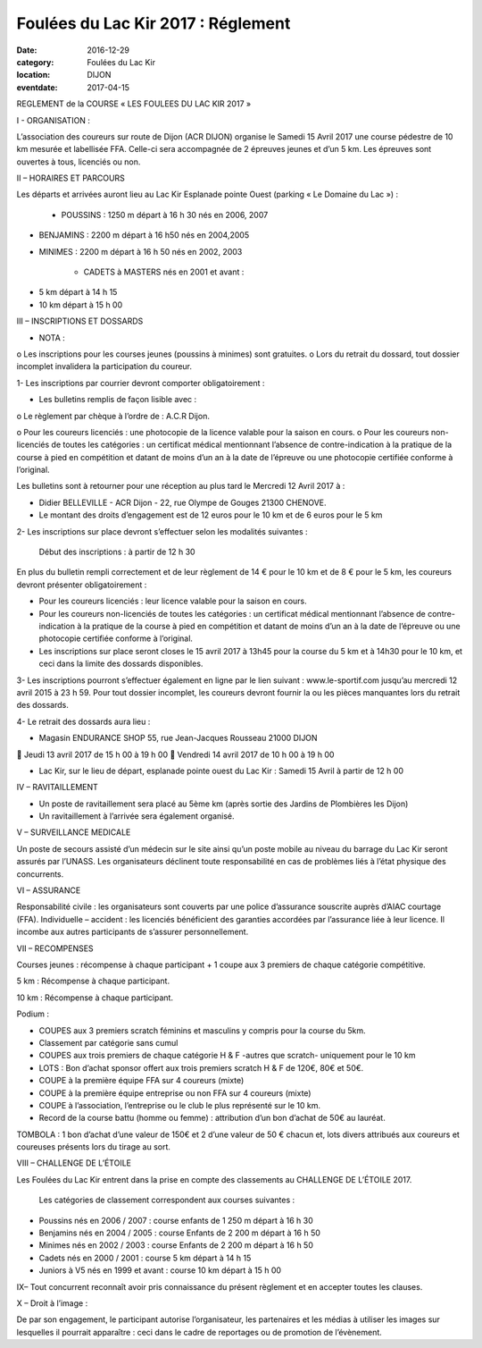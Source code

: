 Foulées du Lac Kir 2017 : Réglement
===================================

:date: 2016-12-29
:category: Foulées du Lac Kir
:location: DIJON
:eventdate: 2017-04-15

REGLEMENT de la COURSE « LES FOULEES DU LAC KIR 2017 »

I - ORGANISATION :

L’association des coureurs sur route de Dijon (ACR DIJON) organise le Samedi 15 Avril 2017 une course pédestre de 10 km mesurée et labellisée FFA. Celle-ci sera accompagnée de 2 épreuves jeunes et d’un 5 km.
Les épreuves sont ouvertes à tous, licenciés ou non.

II – HORAIRES ET PARCOURS

Les départs et arrivées auront lieu au Lac Kir Esplanade pointe Ouest (parking « Le Domaine du Lac ») :

    - POUSSINS : 1250 m départ à 16 h 30 nés en 2006, 2007

- BENJAMINS : 2200 m départ à 16 h50 nés en 2004,2005


- MINIMES : 2200 m départ à 16 h 50 nés en 2002, 2003

        - CADETS à MASTERS nés en 2001 et avant :

• 5 km départ à 14 h 15
• 10 km départ à 15 h 00

III – INSCRIPTIONS ET DOSSARDS

• NOTA :

o       Les inscriptions pour les courses jeunes (poussins à minimes) sont gratuites.
o       Lors du retrait du dossard, tout dossier incomplet invalidera la participation du coureur.

1- Les inscriptions par courrier devront comporter obligatoirement :

• Les bulletins remplis de façon lisible avec :

o       Le règlement par chèque à l’ordre de : A.C.R Dijon.

o       Pour les coureurs licenciés : une photocopie de la licence valable pour la saison en cours.
o       Pour les coureurs non-licenciés de toutes les catégories : un certificat médical mentionnant l’absence de contre-indication à la pratique de la course à pied en compétition et datant de moins d’un an à la date de l’épreuve ou une photocopie certifiée conforme à l’original.

Les bulletins sont à retourner pour une réception au plus tard le Mercredi 12 Avril 2017 à :

- Didier BELLEVILLE - ACR Dijon - 22, rue Olympe de Gouges 21300 CHENOVE.
- Le montant des droits d’engagement est de 12 euros pour le 10 km et de 6 euros pour le 5 km


2- Les inscriptions sur place devront s’effectuer selon les modalités suivantes :

    Début des inscriptions : à partir de 12 h 30


En plus du bulletin rempli correctement et de leur règlement de 14 € pour le 10 km et de 8 € pour le 5 km, les coureurs devront présenter obligatoirement :

• Pour les coureurs licenciés : leur licence valable pour la saison en cours.

• Pour les coureurs non-licenciés de toutes les catégories : un certificat médical mentionnant l’absence de contre-indication à la pratique de la course à pied en compétition et datant de moins d’un an à la date de l’épreuve ou une photocopie certifiée conforme à l’original.

• Les inscriptions sur place seront closes le 15 avril 2017 à 13h45 pour la course du 5 km et à 14h30 pour le 10 km, et ceci dans la limite des dossards disponibles.

3- Les inscriptions pourront s’effectuer également en ligne par le lien suivant : www.le-sportif.com jusqu’au mercredi 12 avril 2015 à 23 h 59.
Pour tout dossier incomplet, les coureurs devront fournir la ou les pièces manquantes lors du retrait des dossards.

4- Le retrait des dossards aura lieu :

• Magasin ENDURANCE SHOP 55, rue Jean-Jacques Rousseau 21000 DIJON

       Jeudi 13 avril 2017 de 15 h 00 à 19 h 00
       Vendredi 14 avril 2017 de 10 h 00 à 19 h 00

• Lac Kir, sur le lieu de départ, esplanade pointe ouest du Lac Kir : Samedi 15 Avril à partir de 12 h 00

IV – RAVITAILLEMENT

• Un poste de ravitaillement sera placé au 5ème km (après sortie des Jardins de Plombières les Dijon)
• Un ravitaillement à l’arrivée sera également organisé.

V – SURVEILLANCE MEDICALE

Un poste de secours assisté d’un médecin sur le site ainsi qu’un poste mobile au niveau du barrage du Lac Kir seront assurés par l’UNASS.
Les organisateurs déclinent toute responsabilité en cas de problèmes liés à l’état physique des concurrents.

VI – ASSURANCE

Responsabilité civile : les organisateurs sont couverts par une police d’assurance souscrite auprès d’AIAC courtage (FFA).
Individuelle – accident : les licenciés bénéficient des garanties accordées par l’assurance liée à leur licence. Il incombe aux autres participants de s’assurer personnellement.

VII – RECOMPENSES

Courses jeunes : récompense à chaque participant + 1 coupe aux 3 premiers de chaque catégorie compétitive.

5 km : Récompense à chaque participant.

10 km : Récompense à chaque participant.

Podium :

• COUPES aux 3 premiers scratch féminins et masculins y compris pour la course du 5km.
• Classement par catégorie sans cumul
• COUPES aux trois premiers de chaque catégorie H & F -autres que scratch- uniquement pour le 10 km

• LOTS : Bon d’achat sponsor offert aux trois premiers scratch H & F de 120€, 80€ et 50€.
• COUPE à la première équipe FFA sur 4 coureurs (mixte)
• COUPE à la première équipe entreprise ou non FFA sur 4 coureurs (mixte)
• COUPE à l’association, l’entreprise ou le club le plus représenté sur le 10 km.
• Record de la course battu (homme ou femme) : attribution d’un bon d’achat de 50€ au lauréat.

TOMBOLA : 1 bon d’achat d’une valeur de 150€ et 2 d’une valeur de 50 € chacun et, lots divers attribués aux coureurs et coureuses présents lors du tirage au sort.

VIII – CHALLENGE DE L’ÉTOILE

Les Foulées du Lac Kir entrent dans la prise en compte des classements au CHALLENGE DE L’ÉTOILE 2017.

    Les catégories de classement correspondent aux courses suivantes :


• Poussins nés en 2006 / 2007 : course enfants de 1 250 m départ à 16 h 30
• Benjamins nés en 2004 / 2005 : course Enfants de 2 200 m départ à 16 h 50
• Minimes nés en 2002 / 2003 : course Enfants de 2 200 m départ à 16 h 50
• Cadets nés en 2000 / 2001 : course 5 km départ à 14 h 15
• Juniors à V5 nés en 1999 et avant : course 10 km départ à 15 h 00

IX– Tout concurrent reconnaît avoir pris connaissance du présent règlement et en accepter toutes les clauses.

X – Droit à l’image :

De par son engagement, le participant autorise l’organisateur, les partenaires et les médias à utiliser les images sur lesquelles il pourrait apparaître : ceci dans le cadre de reportages ou de promotion de l’évènement.
